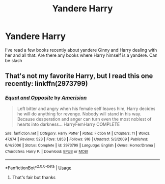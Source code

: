 #+TITLE: Yandere Harry

* Yandere Harry
:PROPERTIES:
:Author: Ladter
:Score: 0
:DateUnix: 1561322026.0
:DateShort: 2019-Jun-24
:FlairText: Request
:END:
I've read a few books recently about yandere Ginny and Harry dealing with her and all that. Are there any books where Harry himself is a yandere. Can be slash


** That's not my favorite Harry, but I read this one recently: linkffn(2973799)
:PROPERTIES:
:Author: raveninthewind84
:Score: 3
:DateUnix: 1561324571.0
:DateShort: 2019-Jun-24
:END:

*** [[https://www.fanfiction.net/s/2973799/1/][*/Equal and Opposite/*]] by [[https://www.fanfiction.net/u/968386/Amerision][/Amerision/]]

#+begin_quote
  Left bitter and angry when his female self leaves him, Harry decides he will do anything for revenge. Nobody will stand in his way. Because desperation and anger can turn even the most noblest of hearts into darkness... HarryFemHarry COMPLETE
#+end_quote

^{/Site/:} ^{fanfiction.net} ^{*|*} ^{/Category/:} ^{Harry} ^{Potter} ^{*|*} ^{/Rated/:} ^{Fiction} ^{M} ^{*|*} ^{/Chapters/:} ^{11} ^{*|*} ^{/Words/:} ^{47,974} ^{*|*} ^{/Reviews/:} ^{523} ^{*|*} ^{/Favs/:} ^{1,853} ^{*|*} ^{/Follows/:} ^{916} ^{*|*} ^{/Updated/:} ^{5/3/2009} ^{*|*} ^{/Published/:} ^{6/4/2006} ^{*|*} ^{/Status/:} ^{Complete} ^{*|*} ^{/id/:} ^{2973799} ^{*|*} ^{/Language/:} ^{English} ^{*|*} ^{/Genre/:} ^{Horror/Drama} ^{*|*} ^{/Characters/:} ^{Harry} ^{P.} ^{*|*} ^{/Download/:} ^{[[http://www.ff2ebook.com/old/ffn-bot/index.php?id=2973799&source=ff&filetype=epub][EPUB]]} ^{or} ^{[[http://www.ff2ebook.com/old/ffn-bot/index.php?id=2973799&source=ff&filetype=mobi][MOBI]]}

--------------

*FanfictionBot*^{2.0.0-beta} | [[https://github.com/tusing/reddit-ffn-bot/wiki/Usage][Usage]]
:PROPERTIES:
:Author: FanfictionBot
:Score: 2
:DateUnix: 1561324587.0
:DateShort: 2019-Jun-24
:END:

**** That's fair but thanks
:PROPERTIES:
:Author: Ladter
:Score: 1
:DateUnix: 1561324691.0
:DateShort: 2019-Jun-24
:END:
